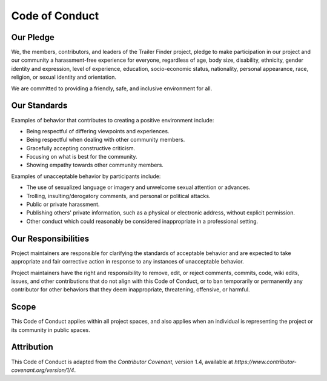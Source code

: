 Code of Conduct
===============

Our Pledge
----------

We, the members, contributors, and leaders of the Trailer Finder project, pledge to make participation in our project and our community a harassment-free experience for everyone, regardless of age, body size, disability, ethnicity, gender identity and expression, level of experience, education, socio-economic status, nationality, personal appearance, race, religion, or sexual identity and orientation.

We are committed to providing a friendly, safe, and inclusive environment for all.

Our Standards
-------------

Examples of behavior that contributes to creating a positive environment include:

- Being respectful of differing viewpoints and experiences.
- Being respectful when dealing with other community members.
- Gracefully accepting constructive criticism.
- Focusing on what is best for the community.
- Showing empathy towards other community members.

Examples of unacceptable behavior by participants include:

- The use of sexualized language or imagery and unwelcome sexual attention or advances.
- Trolling, insulting/derogatory comments, and personal or political attacks.
- Public or private harassment.
- Publishing others' private information, such as a physical or electronic address, without explicit permission.
- Other conduct which could reasonably be considered inappropriate in a professional setting.

Our Responsibilities
--------------------

Project maintainers are responsible for clarifying the standards of acceptable behavior and are expected to take appropriate and fair corrective action in response to any instances of unacceptable behavior.

Project maintainers have the right and responsibility to remove, edit, or reject comments, commits, code, wiki edits, issues, and other contributions that do not align with this Code of Conduct, or to ban temporarily or permanently any contributor for other behaviors that they deem inappropriate, threatening, offensive, or harmful.

Scope
------

This Code of Conduct applies within all project spaces, and also applies when an individual is representing the project or its community in public spaces.

Attribution
------------

This Code of Conduct is adapted from the `Contributor Covenant`, version 1.4, available at `https://www.contributor-covenant.org/version/1/4`.
